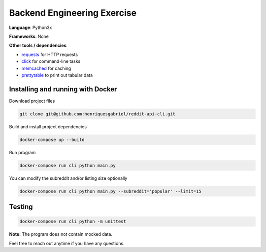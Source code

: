 Backend Engineering Exercise
============================

**Language**: Python3x

**Frameworks**: None

**Other tools / dependencies**:

- requests_ for HTTP requests
- click_ for command-line tasks
- memcached_ for caching
- prettytable_ to print out tabular data

.. _requests: https://github.com/psf/requests
.. _click:  https://github.com/pallets/click
.. _memcached: https://memcached.org
.. _prettytable: https://github.com/jazzband/prettytable


Installing and running with Docker
----------------------------------

Download project files

.. code-block:: text

    git clone git@github.com:henriquesgabriel/reddit-api-cli.git


Build and install project dependencies

.. code-block:: text

    docker-compose up --build


Run program

.. code-block:: text

    docker-compose run cli python main.py


You can modify the subreddit and/or listing size optionally

.. code-block:: text

    docker-compose run cli python main.py --subreddit='popular' --limit=15


Testing
-------

.. code-block:: text

    docker-compose run cli python -m unittest


**Note:** The program does not contain mocked data.

Feel free to reach out anytime if you have any questions.
